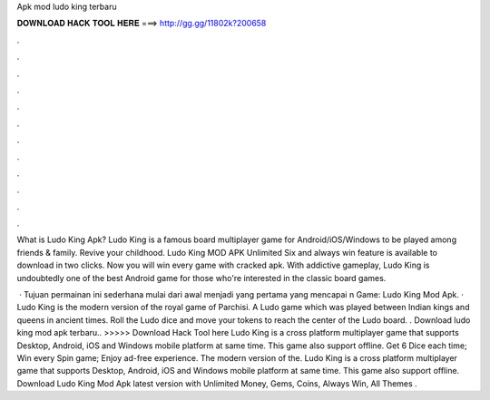 Apk mod ludo king terbaru



𝐃𝐎𝐖𝐍𝐋𝐎𝐀𝐃 𝐇𝐀𝐂𝐊 𝐓𝐎𝐎𝐋 𝐇𝐄𝐑𝐄 ===> http://gg.gg/11802k?200658



.



.



.



.



.



.



.



.



.



.



.



.

What is Ludo King Apk? Ludo King is a famous board multiplayer game for Android/iOS/Windows to be played among friends & family. Revive your childhood. Ludo King MOD APK Unlimited Six and always win feature is available to download in two clicks. Now you will win every game with cracked apk. With addictive gameplay, Ludo King is undoubtedly one of the best Android game for those who're interested in the classic board games.

 · Tujuan permainan ini sederhana mulai dari awal menjadi yang pertama yang mencapai n Game: Ludo King Mod Apk. · Ludo King is the modern version of the royal game of Parchisi. A Ludo game which was played between Indian kings and queens in ancient times. Roll the Ludo dice and move your tokens to reach the center of the Ludo board. . Download ludo king mod apk terbaru.. >>>>> Download Hack Tool here Ludo King is a cross platform multiplayer game that supports Desktop, Android, iOS and Windows mobile platform at same time. This game also support offline. Get 6 Dice each time; Win every Spin game; Enjoy ad-free experience. The modern version of the. Ludo King is a cross platform multiplayer game that supports Desktop, Android, iOS and Windows mobile platform at same time. This game also support offline. Download Ludo King Mod Apk latest version with Unlimited Money, Gems, Coins, Always Win, All Themes .
